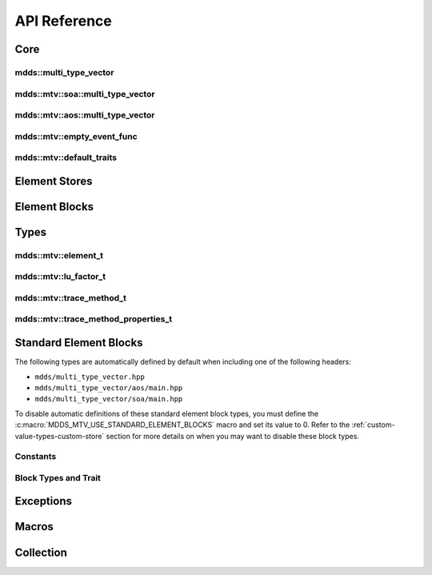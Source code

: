 .. highlight:: cpp

API Reference
=============

Core
----

mdds::multi_type_vector
^^^^^^^^^^^^^^^^^^^^^^^

.. doxygentypedef:: mdds::multi_type_vector

mdds::mtv::soa::multi_type_vector
^^^^^^^^^^^^^^^^^^^^^^^^^^^^^^^^^

.. doxygenclass:: mdds::mtv::soa::multi_type_vector
   :members:

mdds::mtv::aos::multi_type_vector
^^^^^^^^^^^^^^^^^^^^^^^^^^^^^^^^^

.. doxygenclass:: mdds::mtv::aos::multi_type_vector
   :members:

mdds::mtv::empty_event_func
^^^^^^^^^^^^^^^^^^^^^^^^^^^

.. doxygenstruct:: mdds::mtv::empty_event_func
   :members:

mdds::mtv::default_traits
^^^^^^^^^^^^^^^^^^^^^^^^^

.. doxygenstruct:: mdds::mtv::default_traits
   :members:

Element Stores
--------------

.. doxygenclass:: mdds::mtv::delayed_delete_vector
   :members:

Element Blocks
--------------

.. doxygenclass:: mdds::mtv::base_element_block
   :members:

.. doxygenclass:: mdds::mtv::element_block
   :members:

.. doxygenstruct:: mdds::mtv::default_element_block
   :members:

.. doxygenclass:: mdds::mtv::copyable_element_block
   :members:

.. doxygenclass:: mdds::mtv::noncopyable_element_block
   :members:

.. doxygenstruct:: mdds::mtv::managed_element_block
   :members:

.. doxygenstruct:: mdds::mtv::noncopyable_managed_element_block
   :members:

.. doxygenstruct:: mdds::mtv::element_block_funcs
   :members:


Types
-----

mdds::mtv::element_t
^^^^^^^^^^^^^^^^^^^^

.. doxygentypedef:: mdds::mtv::element_t

.. doxygenvariable:: mdds::mtv::element_type_empty
.. doxygenvariable:: mdds::mtv::element_type_reserved_start
.. doxygenvariable:: mdds::mtv::element_type_reserved_end
.. doxygenvariable:: mdds::mtv::element_type_user_start

mdds::mtv::lu_factor_t
^^^^^^^^^^^^^^^^^^^^^^

.. doxygenenum:: mdds::mtv::lu_factor_t

mdds::mtv::trace_method_t
^^^^^^^^^^^^^^^^^^^^^^^^^

.. doxygenenum:: mdds::mtv::trace_method_t

mdds::mtv::trace_method_properties_t
^^^^^^^^^^^^^^^^^^^^^^^^^^^^^^^^^^^^

.. doxygenstruct:: mdds::mtv::trace_method_properties_t


Standard Element Blocks
-----------------------

The following types are automatically defined by default when including one of
the following headers:

* ``mdds/multi_type_vector.hpp``
* ``mdds/multi_type_vector/aos/main.hpp``
* ``mdds/multi_type_vector/soa/main.hpp``

To disable automatic definitions of these standard element block types, you must
define the :c:macro:`MDDS_MTV_USE_STANDARD_ELEMENT_BLOCKS` macro and set its value
to 0.  Refer to the :ref:`custom-value-types-custom-store` section for more details
on when you may want to disable these block types.

Constants
^^^^^^^^^

.. doxygenvariable:: mdds::mtv::element_type_boolean
.. doxygenvariable:: mdds::mtv::element_type_int8
.. doxygenvariable:: mdds::mtv::element_type_uint8
.. doxygenvariable:: mdds::mtv::element_type_int16
.. doxygenvariable:: mdds::mtv::element_type_uint16
.. doxygenvariable:: mdds::mtv::element_type_int32
.. doxygenvariable:: mdds::mtv::element_type_uint32
.. doxygenvariable:: mdds::mtv::element_type_int64
.. doxygenvariable:: mdds::mtv::element_type_uint64
.. doxygenvariable:: mdds::mtv::element_type_float
.. doxygenvariable:: mdds::mtv::element_type_double
.. doxygenvariable:: mdds::mtv::element_type_string

Block Types and Trait
^^^^^^^^^^^^^^^^^^^^^

.. doxygentypedef:: mdds::mtv::boolean_element_block
.. doxygentypedef:: mdds::mtv::int8_element_block
.. doxygentypedef:: mdds::mtv::uint8_element_block
.. doxygentypedef:: mdds::mtv::int16_element_block
.. doxygentypedef:: mdds::mtv::uint16_element_block
.. doxygentypedef:: mdds::mtv::int32_element_block
.. doxygentypedef:: mdds::mtv::uint32_element_block
.. doxygentypedef:: mdds::mtv::int64_element_block
.. doxygentypedef:: mdds::mtv::uint64_element_block
.. doxygentypedef:: mdds::mtv::float_element_block
.. doxygentypedef:: mdds::mtv::double_element_block
.. doxygentypedef:: mdds::mtv::string_element_block

.. doxygenstruct:: mdds::mtv::standard_element_blocks_trait
   :members:


Exceptions
----------

.. doxygenclass:: mdds::mtv::element_block_error


Macros
------

.. doxygendefine:: MDDS_MTV_DEFINE_ELEMENT_CALLBACKS
.. doxygendefine:: MDDS_MTV_DEFINE_ELEMENT_CALLBACKS_PTR


Collection
----------

.. doxygenclass:: mdds::mtv::collection
   :members:
